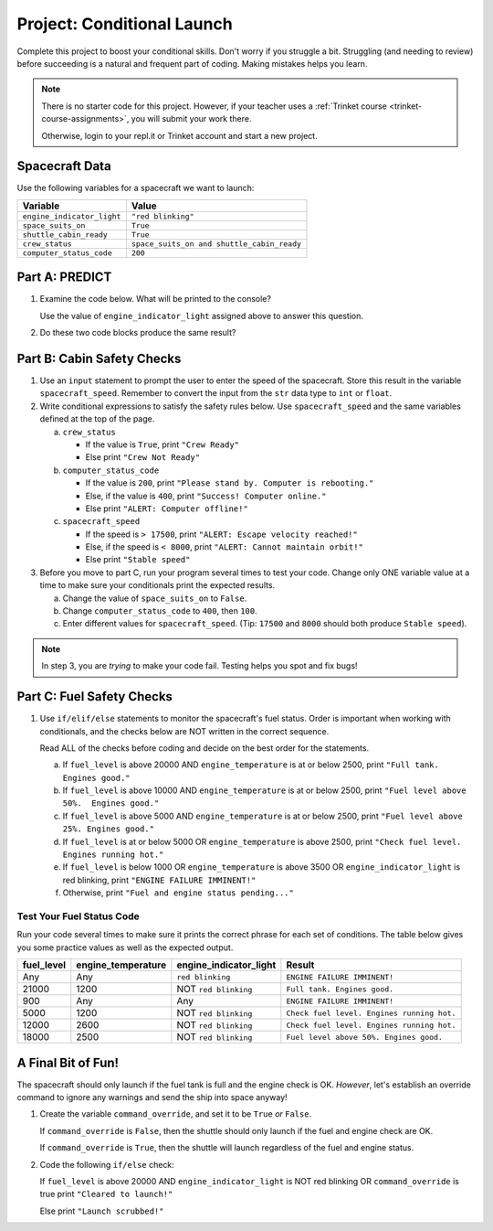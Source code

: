 Project: Conditional Launch
===========================

Complete this project to boost your conditional skills. Don't worry if you
struggle a bit. Struggling (and needing to review) before succeeding is a
natural and frequent part of coding. Making mistakes helps you learn.

.. admonition:: Note

   There is no starter code for this project. However, if your teacher uses a
   :ref:`Trinket course <trinket-course-assignments>`, you will submit your
   work there. 

   Otherwise, login to your repl.it or Trinket account and start a new project.

Spacecraft Data
---------------

Use the following variables for a spacecraft we want to launch:

.. list-table::
   :widths: auto
   :header-rows: 1

   * - Variable
     - Value
   * - ``engine_indicator_light``
     - ``"red blinking"``
   * - ``space_suits_on``
     - ``True``
   * - ``shuttle_cabin_ready``
     - ``True``
   * - ``crew_status``
     - ``space_suits_on and shuttle_cabin_ready``
   * - ``computer_status_code``
     - ``200``

Part A: PREDICT
---------------

#. Examine the code below. What will be printed to the console?

   Use the value of ``engine_indicator_light`` assigned above to answer this
   question.

   .. sourcecode:: python
      :linenos:

      if (engine_indicator_light == "green"):
         print("Engines started")
      elif (engine_indicator_light == "green blinking"):
         print("Engines preparing to start")
      else:
         print("Engines off")

#. Do these two code blocks produce the same result?

   .. sourcecode:: python
      :linenos:

      # Code block 1
      if (crew_status and computer_status_code == 200 and space_suits_on):
         print("All systems go!")
      else:
         print("WARNING! Not ready.")

      # Code block 2
      if (not crew_status or computer_status_code != 200 or not space_suits_on):
         print("WARNING. Not ready")
      else:
         print("All systems go!")

Part B: Cabin Safety Checks
---------------------------

#. Use an ``input`` statement to prompt the user to enter the speed of the
   spacecraft. Store this result in the variable ``spacecraft_speed``. Remember
   to convert the input from the ``str`` data type to ``int`` or ``float``.

#. Write conditional expressions to satisfy the safety rules below. Use
   ``spacecraft_speed`` and the same variables defined at the top of the page.

   a. ``crew_status``

      - If the value is ``True``, print ``"Crew Ready"``
      - Else print ``"Crew Not Ready"``

   b. ``computer_status_code``

      - If the value is ``200``, print
        ``"Please stand by. Computer is rebooting."``
      - Else, if the value is ``400``, print ``"Success! Computer online."``
      - Else print ``"ALERT: Computer offline!"``

   c. ``spacecraft_speed``

      - If the speed is ``> 17500``, print
        ``"ALERT: Escape velocity reached!"``
      - Else, if the speed is ``< 8000``, print
        ``"ALERT: Cannot maintain orbit!"``
      - Else print ``"Stable speed"``

#. Before you move to part C, run your program several times to test your code.
   Change only ONE variable value at a time to make sure your conditionals
   print the expected results.

   a. Change the value of ``space_suits_on`` to ``False``.
   b. Change ``computer_status_code`` to ``400``, then ``100``.
   c. Enter different values for ``spacecraft_speed``. (Tip: ``17500`` and
      ``8000`` should both produce ``Stable speed``).

.. admonition:: Note

   In step 3, you are *trying* to make your code fail. Testing helps you spot
   and fix bugs!

Part C: Fuel Safety Checks
--------------------------

#. Use ``if/elif/else`` statements to monitor the spacecraft's fuel status.
   Order is important when working with conditionals, and the checks below are
   NOT written in the correct sequence.

   Read ALL of the checks before coding and decide on the best order for the
   statements.

   a. If ``fuel_level`` is above 20000 AND ``engine_temperature`` is at or
      below 2500, print ``"Full tank. Engines good."``
   b. If ``fuel_level`` is above 10000 AND ``engine_temperature`` is at or
      below 2500, print ``"Fuel level above 50%.  Engines good."``
   c. If ``fuel_level`` is above 5000 AND ``engine_temperature`` is at or below
      2500, print ``"Fuel level above 25%. Engines good."``
   d. If ``fuel_level`` is at or below 5000 OR ``engine_temperature`` is above
      2500, print ``"Check fuel level. Engines running hot."``
   e. If ``fuel_level`` is below 1000 OR ``engine_temperature`` is above 3500
      OR ``engine_indicator_light`` is red blinking, print ``"ENGINE FAILURE
      IMMINENT!"``
   f. Otherwise, print ``"Fuel and engine status pending..."``

Test Your Fuel Status Code
^^^^^^^^^^^^^^^^^^^^^^^^^^

Run your code several times to make sure it prints the correct phrase for
each set of conditions. The table below gives you some practice values as well
as the expected output.

.. list-table::
   :widths: auto
   :header-rows: 1

   * - **fuel_level**
     - **engine_temperature**
     - **engine_indicator_light**
     - **Result**
   * - Any
     - Any
     - ``red blinking``
     - ``ENGINE FAILURE IMMINENT!``
   * - 21000
     - 1200
     - NOT ``red blinking``
     - ``Full tank. Engines good.``
   * - 900
     - Any
     - Any
     - ``ENGINE FAILURE IMMINENT!``
   * - 5000
     - 1200
     - NOT ``red blinking``
     - ``Check fuel level. Engines running hot.``
   * - 12000
     - 2600
     - NOT ``red blinking``
     - ``Check fuel level. Engines running hot.``
   * - 18000
     - 2500
     - NOT ``red blinking``
     - ``Fuel level above 50%. Engines good.``

A Final Bit of Fun!
-------------------

The spacecraft should only launch if the fuel tank is full and the engine check
is OK. *However*, let's establish an override command to ignore any warnings
and send the ship into space anyway!

#. Create the variable ``command_override``, and set it to be ``True`` *or*
   ``False``.

   If ``command_override`` is ``False``, then the shuttle should only launch
   if the fuel and engine check are OK.

   If ``command_override`` is ``True``, then the shuttle will launch
   regardless of the fuel and engine status.

#. Code the following ``if/else`` check:

   If ``fuel_level`` is above 20000 AND ``engine_indicator_light`` is NOT
   red blinking OR ``command_override`` is true print ``"Cleared to
   launch!"``

   Else print ``"Launch scrubbed!"``
